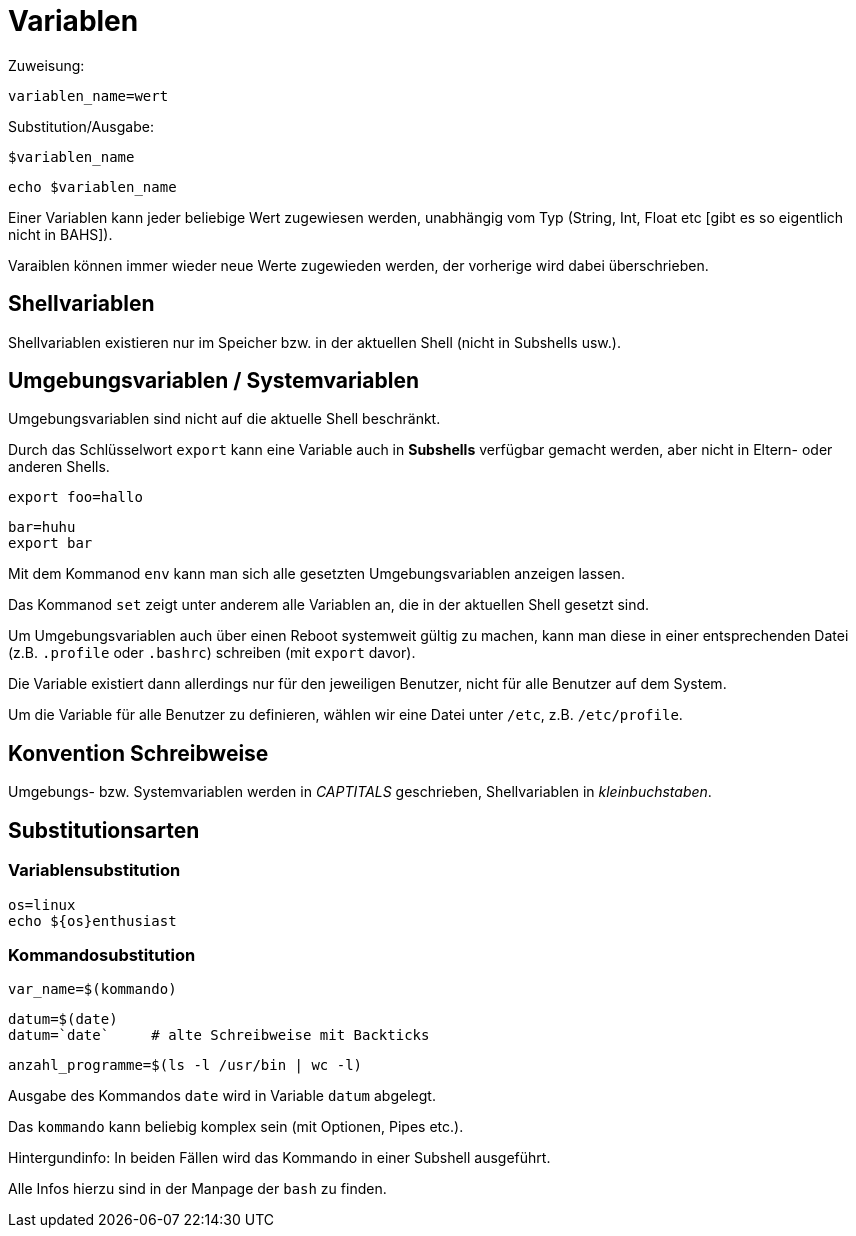 = Variablen

Zuweisung:

 variablen_name=wert

Substitution/Ausgabe:

 $variablen_name

 echo $variablen_name

Einer Variablen kann jeder beliebige Wert zugewiesen werden, unabhängig vom Typ (String, Int, Float etc [gibt es so eigentlich nicht in BAHS]).

Varaiblen können immer wieder neue Werte zugewieden werden, der vorherige wird dabei überschrieben.

== Shellvariablen

Shellvariablen existieren nur im Speicher bzw. in der aktuellen Shell (nicht in Subshells usw.).


== Umgebungsvariablen / Systemvariablen

Umgebungsvariablen sind nicht auf die aktuelle Shell beschränkt.

Durch das Schlüsselwort `export` kann eine Variable auch in *Subshells* verfügbar gemacht werden, aber nicht in Eltern- oder anderen Shells.

 export foo=hallo

 bar=huhu
 export bar

Mit dem Kommanod `env` kann man sich alle gesetzten Umgebungsvariablen anzeigen lassen.

Das Kommanod `set` zeigt unter anderem alle Variablen an, die in der aktuellen Shell gesetzt sind.

Um Umgebungsvariablen auch über einen Reboot systemweit gültig zu machen, kann man diese in einer entsprechenden Datei (z.B. `.profile` oder `.bashrc`) schreiben (mit `export` davor).

Die Variable existiert dann allerdings nur für den jeweiligen Benutzer, nicht für alle Benutzer auf dem System.

Um die Variable für alle Benutzer zu definieren, wählen wir eine Datei unter `/etc`, z.B. `/etc/profile`.

== Konvention Schreibweise

Umgebungs- bzw. Systemvariablen werden in _CAPTITALS_ geschrieben, Shellvariablen in _kleinbuchstaben_.

== Substitutionsarten

=== Variablensubstitution

 os=linux
 echo ${os}enthusiast

=== Kommandosubstitution

 var_name=$(kommando)

 datum=$(date)
 datum=`date`     # alte Schreibweise mit Backticks

 anzahl_programme=$(ls -l /usr/bin | wc -l)

Ausgabe des Kommandos `date` wird in Variable `datum` abgelegt.

Das `kommando` kann beliebig komplex sein (mit Optionen, Pipes etc.).

Hintergundinfo: In beiden Fällen wird das Kommando in einer Subshell ausgeführt.

Alle Infos hierzu sind in der Manpage der `bash` zu finden.






